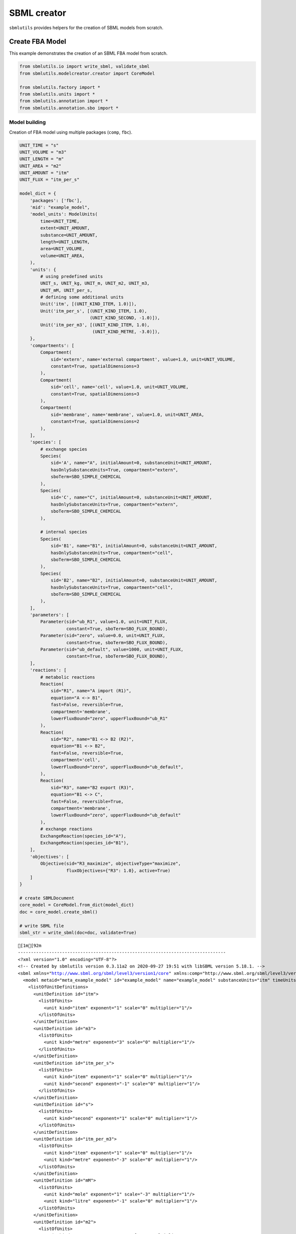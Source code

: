 SBML creator
============

``sbmlutils`` provides helpers for the creation of SBML models from
scratch.

Create FBA Model
----------------

This example demonstrates the creation of an SBML FBA model from
scratch.

.. code:: ipython3

    from sbmlutils.io import write_sbml, validate_sbml
    from sbmlutils.modelcreator.creator import CoreModel
    
    from sbmlutils.factory import *
    from sbmlutils.units import *
    from sbmlutils.annotation import *
    from sbmlutils.annotation.sbo import *

Model building
~~~~~~~~~~~~~~

Creation of FBA model using multiple packages (``comp``, ``fbc``).

.. code:: ipython3

    UNIT_TIME = "s"
    UNIT_VOLUME = "m3"
    UNIT_LENGTH = "m"
    UNIT_AREA = "m2"
    UNIT_AMOUNT = "itm"
    UNIT_FLUX = "itm_per_s"
    
    model_dict = {
        'packages': ['fbc'],
        'mid': "example_model",
        'model_units': ModelUnits(
            time=UNIT_TIME,
            extent=UNIT_AMOUNT,
            substance=UNIT_AMOUNT,
            length=UNIT_LENGTH,
            area=UNIT_VOLUME,
            volume=UNIT_AREA,
        ),
        'units': {
            # using predefined units
            UNIT_s, UNIT_kg, UNIT_m, UNIT_m2, UNIT_m3,
            UNIT_mM, UNIT_per_s,
            # defining some additional units
            Unit('itm', [(UNIT_KIND_ITEM, 1.0)]),
            Unit('itm_per_s', [(UNIT_KIND_ITEM, 1.0),
                               (UNIT_KIND_SECOND, -1.0)]),
            Unit('itm_per_m3', [(UNIT_KIND_ITEM, 1.0),
                                (UNIT_KIND_METRE, -3.0)]),
        },
        'compartments': [
            Compartment(
                sid='extern', name='external compartment', value=1.0, unit=UNIT_VOLUME, 
                constant=True, spatialDimensions=3
            ),
            Compartment(
                sid='cell', name='cell', value=1.0, unit=UNIT_VOLUME, 
                constant=True, spatialDimensions=3
            ),
            Compartment(
                sid='membrane', name='membrane', value=1.0, unit=UNIT_AREA, 
                constant=True, spatialDimensions=2
            ),
        ],
        'species': [
            # exchange species
            Species(
                sid='A', name="A", initialAmount=0, substanceUnit=UNIT_AMOUNT, 
                hasOnlySubstanceUnits=True, compartment="extern", 
                sboTerm=SBO_SIMPLE_CHEMICAL
            ),
            Species(
                sid='C', name="C", initialAmount=0, substanceUnit=UNIT_AMOUNT, 
                hasOnlySubstanceUnits=True, compartment="extern", 
                sboTerm=SBO_SIMPLE_CHEMICAL
            ),
    
            # internal species
            Species(
                sid='B1', name="B1", initialAmount=0, substanceUnit=UNIT_AMOUNT, 
                hasOnlySubstanceUnits=True, compartment="cell", 
                sboTerm=SBO_SIMPLE_CHEMICAL
            ),
            Species(
                sid='B2', name="B2", initialAmount=0, substanceUnit=UNIT_AMOUNT, 
                hasOnlySubstanceUnits=True, compartment="cell", 
                sboTerm=SBO_SIMPLE_CHEMICAL
            ),
        ],
        'parameters': [
            Parameter(sid="ub_R1", value=1.0, unit=UNIT_FLUX, 
                      constant=True, sboTerm=SBO_FLUX_BOUND),
            Parameter(sid="zero", value=0.0, unit=UNIT_FLUX, 
                      constant=True, sboTerm=SBO_FLUX_BOUND),
            Parameter(sid="ub_default", value=1000, unit=UNIT_FLUX, 
                      constant=True, sboTerm=SBO_FLUX_BOUND),
        ],
        'reactions': [
            # metabolic reactions
            Reaction(
                sid="R1", name="A import (R1)",
                equation="A <-> B1",
                fast=False, reversible=True,
                compartment='membrane',
                lowerFluxBound="zero", upperFluxBound="ub_R1"
            ),
            Reaction(
                sid="R2", name="B1 <-> B2 (R2)",
                equation="B1 <-> B2",
                fast=False, reversible=True,
                compartment='cell',
                lowerFluxBound="zero", upperFluxBound="ub_default",
            ),
            Reaction(
                sid="R3", name="B2 export (R3)",
                equation="B1 <-> C",
                fast=False, reversible=True,
                compartment='membrane',
                lowerFluxBound="zero", upperFluxBound="ub_default"
            ),
            # exchange reactions
            ExchangeReaction(species_id="A"),
            ExchangeReaction(species_id="B1"),
        ],
        'objectives': [
            Objective(sid="R3_maximize", objectiveType="maximize",
                      fluxObjectives={"R3": 1.0}, active=True)
        ]
    }
    
    # create SBMLDocument
    core_model = CoreModel.from_dict(model_dict)
    doc = core_model.create_sbml()
    
    # write SBML file
    sbml_str = write_sbml(doc=doc, validate=True)


.. parsed-literal::

    [1m[92m
    --------------------------------------------------------------------------------
    <?xml version="1.0" encoding="UTF-8"?>
    <!-- Created by sbmlutils version 0.3.11a2 on 2020-09-27 19:51 with libSBML version 5.18.1. -->
    <sbml xmlns="http://www.sbml.org/sbml/level3/version1/core" xmlns:comp="http://www.sbml.org/sbml/level3/version1/comp/version1" xmlns:fbc="http://www.sbml.org/sbml/level3/version1/fbc/version2" level="3" version="1" comp:required="true" fbc:required="false">
      <model metaid="meta_example_model" id="example_model" name="example_model" substanceUnits="itm" timeUnits="s" volumeUnits="m2" areaUnits="m3" lengthUnits="m" extentUnits="itm" fbc:strict="false">
        <listOfUnitDefinitions>
          <unitDefinition id="itm">
            <listOfUnits>
              <unit kind="item" exponent="1" scale="0" multiplier="1"/>
            </listOfUnits>
          </unitDefinition>
          <unitDefinition id="m3">
            <listOfUnits>
              <unit kind="metre" exponent="3" scale="0" multiplier="1"/>
            </listOfUnits>
          </unitDefinition>
          <unitDefinition id="itm_per_s">
            <listOfUnits>
              <unit kind="item" exponent="1" scale="0" multiplier="1"/>
              <unit kind="second" exponent="-1" scale="0" multiplier="1"/>
            </listOfUnits>
          </unitDefinition>
          <unitDefinition id="s">
            <listOfUnits>
              <unit kind="second" exponent="1" scale="0" multiplier="1"/>
            </listOfUnits>
          </unitDefinition>
          <unitDefinition id="itm_per_m3">
            <listOfUnits>
              <unit kind="item" exponent="1" scale="0" multiplier="1"/>
              <unit kind="metre" exponent="-3" scale="0" multiplier="1"/>
            </listOfUnits>
          </unitDefinition>
          <unitDefinition id="mM">
            <listOfUnits>
              <unit kind="mole" exponent="1" scale="-3" multiplier="1"/>
              <unit kind="litre" exponent="-1" scale="0" multiplier="1"/>
            </listOfUnits>
          </unitDefinition>
          <unitDefinition id="m2">
            <listOfUnits>
              <unit kind="metre" exponent="2" scale="0" multiplier="1"/>
            </listOfUnits>
          </unitDefinition>
          <unitDefinition id="per_s">
            <listOfUnits>
              <unit kind="second" exponent="-1" scale="0" multiplier="1"/>
            </listOfUnits>
          </unitDefinition>
          <unitDefinition id="m">
            <listOfUnits>
              <unit kind="metre" exponent="1" scale="0" multiplier="1"/>
            </listOfUnits>
          </unitDefinition>
          <unitDefinition id="kg">
            <listOfUnits>
              <unit kind="kilogram" exponent="1" scale="0" multiplier="1"/>
            </listOfUnits>
          </unitDefinition>
        </listOfUnitDefinitions>
        <listOfCompartments>
          <compartment id="extern" name="external compartment" spatialDimensions="3" size="1" units="m3" constant="true"/>
          <compartment id="cell" name="cell" spatialDimensions="3" size="1" units="m3" constant="true"/>
          <compartment id="membrane" name="membrane" spatialDimensions="2" size="1" units="m2" constant="true"/>
        </listOfCompartments>
        <listOfSpecies>
          <species sboTerm="SBO:0000247" id="A" name="A" compartment="extern" initialAmount="0" substanceUnits="itm" hasOnlySubstanceUnits="true" boundaryCondition="false" constant="false"/>
          <species sboTerm="SBO:0000247" id="C" name="C" compartment="extern" initialAmount="0" substanceUnits="itm" hasOnlySubstanceUnits="true" boundaryCondition="false" constant="false"/>
          <species sboTerm="SBO:0000247" id="B1" name="B1" compartment="cell" initialAmount="0" substanceUnits="itm" hasOnlySubstanceUnits="true" boundaryCondition="false" constant="false"/>
          <species sboTerm="SBO:0000247" id="B2" name="B2" compartment="cell" initialAmount="0" substanceUnits="itm" hasOnlySubstanceUnits="true" boundaryCondition="false" constant="false"/>
        </listOfSpecies>
        <listOfParameters>
          <parameter sboTerm="SBO:0000612" id="ub_R1" value="1" units="itm_per_s" constant="true"/>
          <parameter sboTerm="SBO:0000612" id="zero" value="0" units="itm_per_s" constant="true"/>
          <parameter sboTerm="SBO:0000612" id="ub_default" value="1000" units="itm_per_s" constant="true"/>
        </listOfParameters>
        <listOfReactions>
          <reaction id="R1" name="A import (R1)" reversible="true" fast="false" compartment="membrane" fbc:lowerFluxBound="zero" fbc:upperFluxBound="ub_R1">
            <listOfReactants>
              <speciesReference species="A" stoichiometry="1" constant="true"/>
            </listOfReactants>
            <listOfProducts>
              <speciesReference species="B1" stoichiometry="1" constant="true"/>
            </listOfProducts>
          </reaction>
          <reaction id="R2" name="B1 &lt;-&gt; B2 (R2)" reversible="true" fast="false" compartment="cell" fbc:lowerFluxBound="zero" fbc:upperFluxBound="ub_default">
            <listOfReactants>
              <speciesReference species="B1" stoichiometry="1" constant="true"/>
            </listOfReactants>
            <listOfProducts>
              <speciesReference species="B2" stoichiometry="1" constant="true"/>
            </listOfProducts>
          </reaction>
          <reaction id="R3" name="B2 export (R3)" reversible="true" fast="false" compartment="membrane" fbc:lowerFluxBound="zero" fbc:upperFluxBound="ub_default">
            <listOfReactants>
              <speciesReference species="B1" stoichiometry="1" constant="true"/>
            </listOfReactants>
            <listOfProducts>
              <speciesReference species="C" stoichiometry="1" constant="true"/>
            </listOfProducts>
          </reaction>
          <reaction sboTerm="SBO:0000627" id="EX_A" reversible="false" fast="false">
            <listOfReactants>
              <speciesReference species="A" stoichiometry="1" constant="true"/>
            </listOfReactants>
          </reaction>
          <reaction sboTerm="SBO:0000627" id="EX_B1" reversible="false" fast="false">
            <listOfReactants>
              <speciesReference species="B1" stoichiometry="1" constant="true"/>
            </listOfReactants>
          </reaction>
        </listOfReactions>
        <comp:listOfPorts>
          <comp:port metaid="m3_port" sboTerm="SBO:0000599" comp:unitRef="m3" comp:id="m3_port" comp:name="m3_port"/>
          <comp:port metaid="s_port" sboTerm="SBO:0000599" comp:unitRef="s" comp:id="s_port" comp:name="s_port"/>
          <comp:port metaid="mM_port" sboTerm="SBO:0000599" comp:unitRef="mM" comp:id="mM_port" comp:name="mM_port"/>
          <comp:port metaid="m2_port" sboTerm="SBO:0000599" comp:unitRef="m2" comp:id="m2_port" comp:name="m2_port"/>
          <comp:port metaid="per_s_port" sboTerm="SBO:0000599" comp:unitRef="per_s" comp:id="per_s_port" comp:name="per_s_port"/>
          <comp:port metaid="m_port" sboTerm="SBO:0000599" comp:unitRef="m" comp:id="m_port" comp:name="m_port"/>
          <comp:port metaid="kg_port" sboTerm="SBO:0000599" comp:unitRef="kg" comp:id="kg_port" comp:name="kg_port"/>
        </comp:listOfPorts>
        <fbc:listOfObjectives fbc:activeObjective="R3_maximize">
          <fbc:objective fbc:id="R3_maximize" fbc:type="maximize">
            <fbc:listOfFluxObjectives>
              <fbc:fluxObjective fbc:reaction="R3" fbc:coefficient="1"/>
            </fbc:listOfFluxObjectives>
          </fbc:objective>
        </fbc:listOfObjectives>
      </model>
    </sbml>
    
    valid                    : TRUE
    check time (s)           : 0.008
    --------------------------------------------------------------------------------
    [0m[0m


